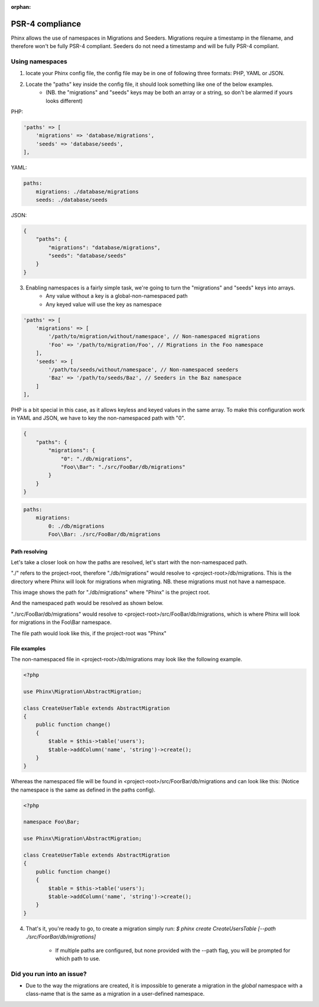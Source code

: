 :orphan:

.. index::
   single: Supporting namespaces

PSR-4 compliance
==================

Phinx allows the use of namespaces in Migrations and Seeders.
Migrations require a timestamp in the filename, and therefore won't be fully PSR-4 compliant. Seeders do not need a timestamp and will be fully PSR-4 compliant.

Using namespaces
------------------------
1) locate your Phinx config file, the config file may be in one of following three formats: PHP, YAML or JSON.
2) Locate the "paths" key inside the config file, it should look something like one of the below examples.
    - (NB. the "migrations" and "seeds" keys may be both an array or a string, so don't be alarmed if yours looks different)

PHP:

.. code-block:: php

        'paths' => [
            'migrations' => 'database/migrations',
            'seeds' => 'database/seeds',
        ],


YAML:

.. code-block:: yaml

        paths:
            migrations: ./database/migrations
            seeds: ./database/seeds

JSON:

.. code-block:: json

        {
            "paths": {
                "migrations": "database/migrations",
                "seeds": "database/seeds"
            }
        }

3) Enabling namespaces is a fairly simple task, we're going to turn the "migrations" and "seeds" keys into arrays.
    - Any value without a key is a global-non-namespaced path
    - Any keyed value will use the key as namespace

.. code-block:: php

        'paths' => [
            'migrations' => [
                '/path/to/migration/without/namespace', // Non-namespaced migrations
                'Foo' => '/path/to/migration/Foo', // Migrations in the Foo namespace
            ],
            'seeds' => [
                '/path/to/seeds/without/namespace', // Non-namespaced seeders
                'Baz' => '/path/to/seeds/Baz', // Seeders in the Baz namespace
            ]
        ],

PHP is a bit special in this case, as it allows keyless and keyed values in the same array. To make this configuration work in YAML and JSON, we have to key the non-namespaced path with "0".

.. code-block:: json

        {
            "paths": {
                "migrations": {
                    "0": "./db/migrations",
                    "Foo\\Bar": "./src/FooBar/db/migrations"
                }
            }
        }

.. code-block:: yaml

        paths:
            migrations:
                0: ./db/migrations
                Foo\\Bar: ./src/FooBar/db/migrations

Path resolving
^^^^^^^^^^^^^^

Let's take a closer look on how the paths are resolved, let's start with the non-namespaced path.

"./" refers to the project-root, therefore "./db/migrations" would resolve to <project-root>/db/migrations.
This is the directory where Phinx will look for migrations when migrating.
NB. these migrations must not have a namespace.

.. image:: https://i.imgur.com/l84308Q.jpg

This image shows the path for "./db/migrations" where "Phinx" is the project root.

And the namespaced path would be resolved as shown below.

"./src/FooBar/db/migrations" would resolve to <project-root>/src/FooBar/db/migrations, which is where Phinx will look for migrations in the Foo\\Bar namespace.

.. image:: https://i.imgur.com/2mg0V8V.jpg

The file path would look like this, if the project-root was "Phinx"

File examples
^^^^^^^^^^^^^

The non-namespaced file in <project-root>/db/migrations may look like the following example.

.. code-block:: php

        <?php

        use Phinx\Migration\AbstractMigration;

        class CreateUserTable extends AbstractMigration
        {
            public function change()
            {
                $table = $this->table('users');
                $table->addColumn('name', 'string')->create();
            }
        }

Whereas the namespaced file will be found in <project-root>/src/FoorBar/db/migrations and can look like this:
(Notice the namespace is the same as defined in the paths config).

.. code-block:: php

        <?php

        namespace Foo\Bar;

        use Phinx\Migration\AbstractMigration;

        class CreateUserTable extends AbstractMigration
        {
            public function change()
            {
                $table = $this->table('users');
                $table->addColumn('name', 'string')->create();
            }
        }


4) That's it, you're ready to go, to create a migration simply run: *$ phinx create CreateUsersTable [--path ./src/FoorBar/db/migrations]*

    - If multiple paths are configured, but none provided with the --path flag, you will be prompted for which path to use.


Did you run into an issue?
--------------------------

- Due to the way the migrations are created, it is impossible to generate a migration in the *global* namespace with a class-name that is the same as a migration in a user-defined namespace.
